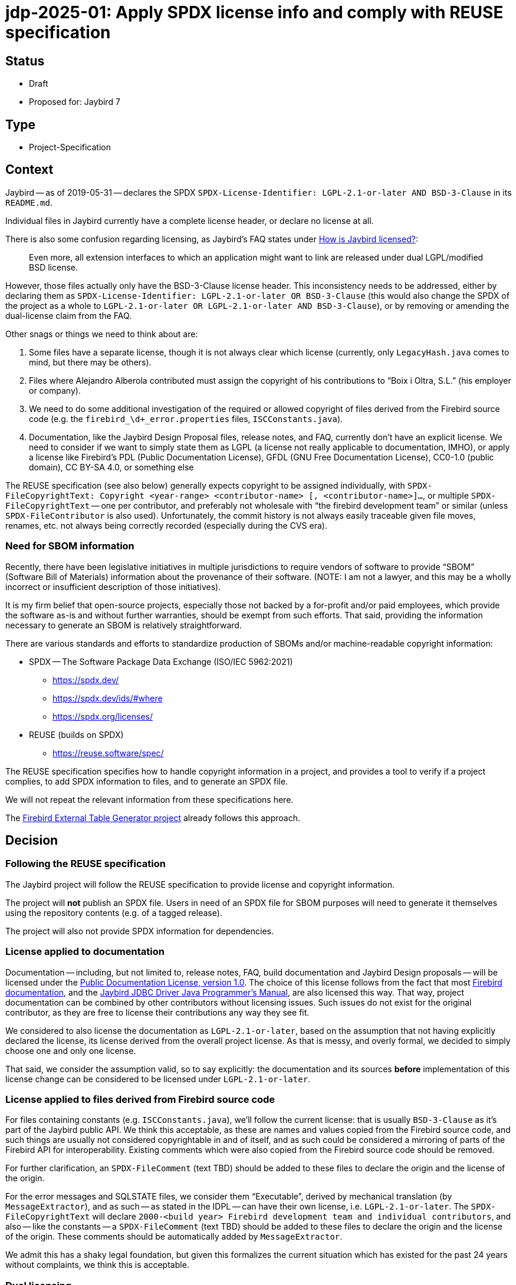= jdp-2025-01: Apply SPDX license info and comply with REUSE specification

// REUSE-IgnoreStart

== Status

* Draft
* Proposed for: Jaybird 7

== Type

* Project-Specification

[#context]
== Context

Jaybird -- as of 2019-05-31 -- declares the SPDX `SPDX-License-Identifier: LGPL-2.1-or-later AND BSD-3-Clause` in its `README.md`.

Individual files in Jaybird currently have a complete license header, or declare no license at all.

There is also some confusion regarding licensing, as Jaybird's FAQ states under https://firebirdsql.org/docs/drivers/java/faq.html#how-is-jaybird-licensed[How is Jaybird licensed?]:

[quote]
____
Even more, all extension interfaces to which an application might want to link are released under dual LGPL/modified BSD license.
____

However, those files actually only have the BSD-3-Clause license header.
This inconsistency needs to be addressed, either by declaring them as `SPDX-License-Identifier: LGPL-2.1-or-later OR BSD-3-Clause` (this would also change the SPDX of the project as a whole to `LGPL-2.1-or-later OR LGPL-2.1-or-later AND BSD-3-Clause`), or by removing or amending the dual-license claim from the FAQ.

Other snags or things we need to think about are:

. Some files have a separate license, though it is not always clear which license (currently, only `LegacyHash.java` comes to mind, but there may be others).
. Files where Alejandro Alberola contributed must assign the copyright of his contributions to "`Boix i Oltra, S.L.`" (his employer or company).
. We need to do some additional investigation of the required or allowed copyright of files derived from the Firebird source code (e.g. the `firebird_\d+_error.properties` files, `ISCConstants.java`).
. Documentation, like the Jaybird Design Proposal files, release notes, and FAQ, currently don't have an explicit license.
We need to consider if we want to simply state them as LGPL (a license not really applicable to documentation, IMHO), or apply a license like Firebird's PDL (Public Documentation License), GFDL (GNU Free Documentation License), CC0-1.0 (public domain), CC BY-SA 4.0, or something else

The REUSE specification (see also below) generally expects copyright to be assigned individually, with `SPDX-FileCopyrightText: Copyright <year-range> <contributor-name> [, <contributor-name>]...`, or multiple `SPDX-FileCopyrightText` -- one per contributor, and preferably not wholesale with "`the firebird development team`" or similar (unless `SPDX-FileContributor` is also used).
Unfortunately, the commit history is not always easily traceable given file moves, renames, etc. not always being correctly recorded (especially during the CVS era).

=== Need for SBOM information

Recently, there have been legislative initiatives in multiple jurisdictions to require vendors of software to provide "`SBOM`" (Software Bill of Materials) information about the provenance of their software.
(NOTE: I am not a lawyer, and this may be a wholly incorrect or insufficient description of those initiatives).

It is my firm belief that open-source projects, especially those not backed by a for-profit and/or paid employees, which provide the software as-is and without further warranties, should be exempt from such efforts.
That said, providing the information necessary to generate an SBOM is relatively straightforward.

There are various standards and efforts to standardize production of SBOMs and/or machine-readable copyright information:

* SPDX -- The Software Package Data Exchange (ISO/IEC 5962:2021)
** https://spdx.dev/
** https://spdx.dev/ids/#where
** https://spdx.org/licenses/
* REUSE (builds on SPDX)
** https://reuse.software/spec/

The REUSE specification specifies how to handle copyright information in a project, and provides a tool to verify if a project complies, to add SPDX information to files, and to generate an SPDX file.

We will not repeat the relevant information from these specifications here.

The https://github.com/mrotteveel/ext-table-gen[Firebird External Table Generator project] already follows this approach.

== Decision

=== Following the REUSE specification

The Jaybird project will follow the REUSE specification to provide license and copyright information.

The project will *not* publish an SPDX file.
Users in need of an SPDX file for SBOM purposes will need to generate it themselves using the repository contents (e.g. of a tagged release).

The project will also not provide SPDX information for dependencies.

=== License applied to documentation

Documentation -- including, but not limited to, release notes, FAQ, build documentation and Jaybird Design proposals -- will be licensed under the https://firebirdsql.org/en/public-documentation-license/[Public Documentation License, version 1.0].
The choice of this license follows from the fact that most https://github.com/FirebirdSQL/firebird-documentation[Firebird documentation], and the https://github.com/FirebirdSQL/jaybird-manual[Jaybird JDBC Driver Java Programmer's Manual], are also licensed this way.
That way, project documentation can be combined by other contributors without licensing issues.
Such issues do not exist for the original contributor, as they are free to license their contributions any way they see fit.

We considered to also license the documentation as `LGPL-2.1-or-later`, based on the assumption that not having explicitly declared the license, its license derived from the overall project license.
As that is messy, and overly formal, we decided to simply choose one and only one license.

That said, we consider the assumption valid, so to say explicitly: the documentation and its sources *before* implementation of this license change can be considered to be licensed under `LGPL-2.1-or-later`.

=== License applied to files derived from Firebird source code

For files containing constants (e.g. `ISCConstants.java`), we'll follow the current license: that is usually `BSD-3-Clause` as it's part of the Jaybird public API.
We think this acceptable, as these are names and values copied from the Firebird source code, and such things are usually not considered copyrightable in and of itself, and as such could be considered a mirroring of parts of the Firebird API for interoperability.
Existing comments which were also copied from the Firebird source code should be removed.

For further clarification, an `SPDX-FileComment` (text TBD) should be added to these files to declare the origin and the license of the origin.

For the error messages and SQLSTATE files, we consider them "`Executable`", derived by mechanical translation (by `MessageExtractor`), and as such -- as stated in the IDPL -- can have their own license, i.e. `LGPL-2.1-or-later`.
The `SPDX-FileCopyrightText` will declare `2000-<build year> Firebird development team and individual contributors`, and also -- like the constants -- a `SPDX-FileComment` (text TBD) should be added to these files to declare the origin and the license of the origin.
These comments should be automatically added by `MessageExtractor`.

We admit this has a shaky legal foundation, but given this formalizes the current situation which has existed for the past 24 years without complaints, we think this is acceptable.

=== Dual licensing

Looking at the development history of Jaybird, originally between the https://github.com/FirebirdSQL/jaybird/commit/5e215213f916bc2c46d891da661131e18fb65f14[initial commit (2001-05-09)] and https://github.com/FirebirdSQL/jaybird/commit/70ccaee6[a commit in 2002-08-29], Jaybird was dual-licensed MPL 1.1 and LGPL.
After that commit on 2002-08-09, Jaybird was only LGPL licensed.
See also this discussion on Firebird-java, titled http://fb-list-archive.s3-website-eu-west-1.amazonaws.com/firebird-java/2002/8/1996.html[Change firebirdsql license to lgpl only? and, lets release next version.]

On https://github.com/FirebirdSQL/jaybird/commit/a8040f98[2004-04-19], a change was committed by Roman Rokytskyy to the release notes, which said:

[quote]
____
All extension interfaces are released under modified BSD license, on "`AS IS`" basis, this should make linking to these classes safe from the legal point of view.
____

The license of the JDBC extension interfaces itself was changed to BSD in https://github.com/FirebirdSQL/jaybird/commit/815d6ca0[this commit on 2004-03-29] by Roman Rokytskyy.

A https://github.com/FirebirdSQL/jaybird/commit/05350247[commit on 2005-06-10] by Roman Rokytskyy added the following text to the release notes:

[quote]
____
Even more, all extension interfaces to which application might want to link are released under dual LGPL/modified BSD license.
____

In other words, the intention seems to have always been to dual-license, but this was not correctly reflected in the files with the BSD license.

As such, we will now formalize this, and annotate those files as `LGPL-2.1-or-later OR BSD-3-Clause`.
As a result, Jaybird as a whole becomes `LGPL-2.1-or-later OR LGPL-2.1-or-later AND BSD-3-Clause`.

== Consequences

NOTE: This section may be updated while applying the necessary changes.

[#apply-license]
=== Applying the license

All source files will provide a comment or comments (generally using line comments) with the following information.

[listing]
----
SPDX-FileCopyrightText: <first-year> <author-name>
SPDX-License-Identifier: LGPL-2.1-or-later
----

The license identifier will depend on the actual license of the file.

These comments are used instead of a (more detailed) license comment;
existing license comments must be removed when the SPDX information is added to a file.
The full license text will be in the `./LICENSES` directory;
the right license files can be downloaded and installed using the `reuse` tool.

For example, in Java files, if contributor "`Mark Rotteveel`" authored or contributed to a file in 2023:

[source]
----
// SPDX-FileCopyrightText: 2023 Mark Rotteveel
// SPDX-License-Identifier: LGPL-2.1-or-later
----

or

[listing]
----
SPDX-FileCopyrightText: <first-year>-<current-year> <author-name>
SPDX-License-Identifier: LGPL-2.1-or-later
----

For example, in Java files, if contributor "`Jane Doe`" authored or contributed to a file in 2023 and 2025:

[source]
----
// SPDX-FileCopyrightText: 2023-2025 Jane Doe
// SPDX-License-Identifier: LGPL-2.1-or-later
----

That is, we'll not enumerate the individual years, just the first and last year of contribution.

If we're not sure of the first and/or last year (e.g. due to broken file history), we will guess on the available information, like the years of their commits to a file, or based on their known period(s) of contribution based on other commits to the repository.

If a file has multiple authors or contributors, each will add an individual `SPDX-FileCopyrightText` line.

For example, combining the previous two examples:

[source]
----
// SPDX-FileCopyrightText: 2023 Mark Rotteveel
// SPDX-FileCopyrightText: 2023-2025 Jane Doe
// SPDX-License-Identifier: LGPL-2.1-or-later
----

When we're unsure if we know all contributors (e.g. because of broken file commit history), we also add a `SPDX-FileCopyrightText: <file-creation-year>-<last-modified-year> Firebird development team and individual contributors`.

In the special case mentioned earlier, where copyright of contributions of Alejandro Alberola must be attributed to "`Boix i Oltra, S.L.`", this will be recorded as:

[source]
----
// SPDX-FileCopyrightText: 2023-2025 Mark Rotteveel
// SPDX-FileCopyrightText: 2001-2002 Boix i Oltra, S.L. (contributions of Alejandro Alberola)
// SPFX-FileContributor: 2001-2002 Alejandro Alberola
// SPDX-License-Identifier: LGPL-2.1-or-later
----

Related `SPDX-FileCopyrightText` and `SPDX-FileContributor` should be kept together when possible.

These comments should be placed at the top of a file (e.g. `.java` files), or as soon as syntactically valid (e.g. after the XML preamble).
If a file has a lot of different contributors -- say four or more -- the line comments may be replaced with a block comment.

If a file cannot contain the copyright in itself (e.g. binary files, CSV files), or if adding the comment results in undesirable behaviour (e.g. files which contain expected results for tests, and thus can't contain the comment), the copyright and license should be added to the `REUSE.toml` file.

Files from third-parties (like Gradle Wrapper) missing the relevant information also have to be added to `REUSE.toml`.
Third-party files should not be modified to add the SPDX information.

The preference at the moment is to use a single `REUSE.toml` at the root of the repository.
However, we may deviate if this results in a too cluttered or too large file.

The REUSE specification also allows registering copyright and license of a file `<something>.<extension>` in `<something>.<extension>.license`.
The preference of this project is to avoid those files as we think this approach clutters the repository.
In other words, we only record the information in the file itself, or -- if not possible for any valid reasonfootnote:[The main contributors are the judge of what are valid reasons ;)] -- in `REUSE.toml`.
This position can change if there is a good argument/reason to record this in individual `*.license` files.

Compliance with REUSE will be enforced with `reuse --lint` through a GitHub Action (see also <<compliance-check>>).

The JAR files produced by this project will also contain the following information:

* `Bundle-License` with value `LGPL-2.1-or-later AND BSD-3-Clause` (or whatever SPDX identifier is the correct one, see earlier mention of dual-licensing in <<context>>)
+
The `Bundle-License` is specified by OSGi, but this is also commonly used by non-OSGI projects to communicate the license of a project
* `SPDX-License-Identifier` with value `LGPL-2.1-or-later AND BSD-3-Clause` (see also previous item).
* `SPDX-FileCopyrightText` with value `2001-<build-year> Firebird development team and individual contributors`.
+
In other words, we're not going to enumerate all contributors in the JAR file.
For reference, 2001 is the year of the https://github.com/FirebirdSQL/jaybird/commit/5e215213f916bc2c46d891da661131e18fb65f14[first commit] to the repository.

.Example fragment of MANIFEST.MF
[source]
----
Bundle-License: LGPL-2.1-or-later AND BSD-3-Clause
SPDX-License-Identifier: LGPL-2.1-or-later AND BSD-3-Clause
SPDX-FileCopyrightText: 2001-2025 Firebird development team and individual contributors
----

[#compliance-check]
=== Compliance checking

A GitHub Action will be configured to run a compliance check post commit and for pull requests.

Instructions will be provided in `./devdoc/` how developers can run compliance checks locally, and how to install a local Git commit hook to run the compliance check before commit.

=== Documentation

Given the Public Documentation License version 1.0 is not a https://spdx.org/licenses/[standard license recognized by SPDX], it will need to be declared with the custom name `LicenseRef-PDL-1.0`, and an accompanying `LicenseRef-PDL-1.0.txt` with the license text in the `LICENSES` directory.

Current documentation must also be modified to include the license notice as shown in the PDL appendix, and the right `SPDX-FileCopyRightText` and `SPDX-License-Identifier` comments (see also <<apply-license>>).

=== Other needed changes

* The `./licenses/jaybird-icla.txt` will be moved to `./devdoc/jaybird-icla.txt`, as `reuse` does not allow other files in `LICENSES` (case-insensitivity on Windows, not wanting two directories that only differ in case of other OSes).
* The `./LICENSE` file should be modified to point to the `./LICENSES` directory, and maybe clarify status of licensing and SPDX information.

// REUSE-IgnoreEnd
